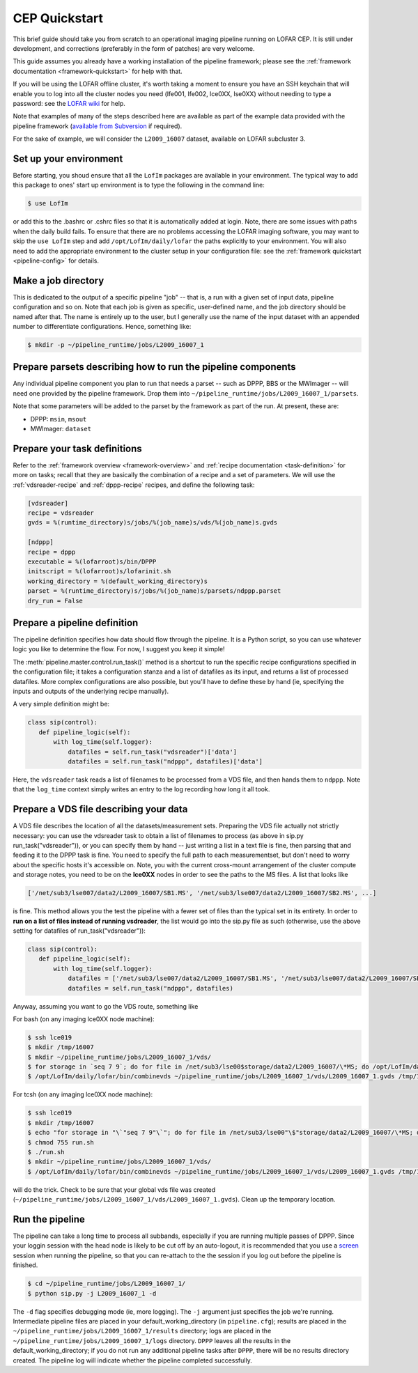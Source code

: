 .. _sip-quickstart:

==============
CEP Quickstart
==============

This brief guide should take you from scratch to an operational imaging
pipeline running on LOFAR CEP. It is still under development, and corrections
(preferably in the form of patches) are very welcome.

This guide assumes you already have a working installation of the pipeline
framework; please see the :ref:`framework documentation
<framework-quickstart>` for help with that.

If you will be using the LOFAR offline cluster, it's worth taking a moment to
ensure you have an SSH keychain that will enable you to log into all the
cluster nodes you need (lfe001, lfe002, lce0XX, lse0XX) without needing to
type a password: see the `LOFAR wiki
<http://www.lofar.org/operations/doku.php?id=public:ssh-usage>`_ for help.

Note that examples of many of the steps described here are available as part
of the example data provided with the pipeline framework (`available from
Subversion <http://usg.lofar.org/svn/code/trunk/src/pipeline/docs/examples/>`_ if
required).

For the sake of example, we will consider the ``L2009_16007`` dataset,
available on LOFAR subcluster 3. 

Set up your environment
-----------------------
Before starting, you shoud ensure that all
the ``LofIm`` packages are available in your environment.  The typical way
to add this package to ones' start up environment is to type the following
in the command line:

.. code-block:: bash

    $ use LofIm
     
or add this to the .bashrc or .cshrc files so that it is automatically 
added at login.  Note, there are some issues with paths when the daily build
fails.  To ensure that there are no problems accessing the LOFAR imaging software,
you may want to skip the ``use LofIm`` step and add ``/opt/LofIm/daily/lofar`` the 
paths explicitly to your environment. You will also need to add the
appropriate environment to the cluster setup in your configuration file: see
the :ref:`framework quickstart <pipeline-config>` for details.

Make a job directory
--------------------

This is dedicated to the output of a specific pipeline "job" -- that is, a run
with a given set of input data, pipeline configuration and so on. Note that
each job is given as specific, user-defined name, and the job directory should
be named after that. The name is entirely up to the user, but I generally use
the name of the input dataset with an appended number to differentiate
configurations. Hence, something like:

.. code-block:: bash

    $ mkdir -p ~/pipeline_runtime/jobs/L2009_16007_1

Prepare parsets describing how to run the pipeline components
-------------------------------------------------------------

Any individual pipeline component you plan to run that needs a parset -- such
as DPPP, BBS or the MWImager -- will need one provided by the pipeline
framework. Drop them into ``~/pipeline_runtime/jobs/L2009_16007_1/parsets``.

Note that some parameters will be added to the parset by the framework as part
of the run. At present, these are:

* DPPP: ``msin``, ``msout``
* MWImager: ``dataset``

Prepare your task definitions
-----------------------------

Refer to the :ref:`framework overview <framework-overview>` and :ref:`recipe
documentation <task-definition>` for more on tasks; recall that they are
basically the combination of a recipe and a set of parameters. We will use the
:ref:`vdsreader-recipe` and :ref:`dppp-recipe` recipes, and define the following task:

.. code-block:: none

   [vdsreader]
   recipe = vdsreader
   gvds = %(runtime_directory)s/jobs/%(job_name)s/vds/%(job_name)s.gvds

   [ndppp]
   recipe = dppp
   executable = %(lofarroot)s/bin/DPPP
   initscript = %(lofarroot)s/lofarinit.sh
   working_directory = %(default_working_directory)s
   parset = %(runtime_directory)s/jobs/%(job_name)s/parsets/ndppp.parset
   dry_run = False


Prepare a pipeline definition
-----------------------------

The pipeline definition specifies how data should flow through the pipeline.
It is a Python script, so you can use whatever logic you like to determine the
flow. For now, I suggest you keep it simple!

The :meth:`pipeline.master.control.run_task()` method is a shortcut to run the
specific recipe configurations specified in the configuration file; it takes a
configuration stanza and a list of datafiles as its input, and returns a list
of processed datafiles. More complex configurations are also possible, but
you'll have to define these by hand (ie, specifying the inputs and outputs of
the underlying recipe manually).

A very simple definition might be:

.. code-block:: python

    class sip(control):
       def pipeline_logic(self):
           with log_time(self.logger):
               datafiles = self.run_task("vdsreader")['data']
               datafiles = self.run_task("ndppp", datafiles)['data']

Here, the ``vdsreader`` task reads a list of filenames to be processed from a
VDS file, and then hands them to ``ndppp``. Note that the ``log_time``
context simply writes an entry to the log recording how long it all took.

Prepare a VDS file describing your data
---------------------------------------

A VDS file describes the location of all the datasets/measurement sets.  
Preparing the VDS file actually not strictly necessary: you can use the vdsreader task to
obtain a list of filenames to process (as above in sip.py run_task("vdsreader")), 
or you can specify them by hand -- just writing a list in a text file is fine, then parsing that and
feeding it to the DPPP task is fine. You need to specify the full path to each
measurementset, but don't need to worry about the specific hosts it's
accessible on. Note, you with the current cross-mount arrangement of the 
cluster compute and storage notes, you need to be on the **lce0XX** nodes in order 
to see the paths to the MS files.  A list that looks like

.. code-block:: python

    ['/net/sub3/lse007/data2/L2009_16007/SB1.MS', '/net/sub3/lse007/data2/L2009_16007/SB2.MS', ...]

is fine.  This method allows you the test the pipeline with a fewer set of
files than the typical set in its entirety.  In order to **run on a list of
files instead of running vsdreader**, the list would go into the sip.py file
as such (otherwise, use the above setting for datafiles of
run_task("vdsreader")):

.. code-block:: python

    class sip(control):
       def pipeline_logic(self):
           with log_time(self.logger):
               datafiles = ['/net/sub3/lse007/data2/L2009_16007/SB1.MS', '/net/sub3/lse007/data2/L2009_16007/SB2.MS']
               datafiles = self.run_task("ndppp", datafiles)


Anyway, assuming you want to go the VDS route, something like

For bash (on any imaging lce0XX node machine):

.. code-block:: bash

    $ ssh lce019
    $ mkdir /tmp/16007
    $ mkdir ~/pipeline_runtime/jobs/L2009_16007_1/vds/
    $ for storage in `seq 7 9`; do for file in /net/sub3/lse00$storage/data2/L2009_16007/\*MS; do /opt/LofIm/daily/lofar/bin/makevds ~/Work/pipeline_runtime/sub3.clusterdesc $file /tmp/16007/`basename $file`.vds; done; done
    $ /opt/LofIm/daily/lofar/bin/combinevds ~/pipeline_runtime/jobs/L2009_16007_1/vds/L2009_16007_1.gvds /tmp/16007/\*vds

For tcsh (on any imaging lce0XX node machine):

.. code-block:: tcsh

    $ ssh lce019
    $ mkdir /tmp/16007
    $ echo "for storage in "\`"seq 7 9"\`"; do for file in /net/sub3/lse00"\$"storage/data2/L2009_16007/\*MS; do /opt/LofIm/daily/lofar/bin/makevds ~/Work/pipeline_runtime/sub3.clusterdesc "\$"file /tmp/16007/"\`"basename "\$"file"\`".vds; done; done" > run.sh
    $ chmod 755 run.sh
    $ ./run.sh
    $ mkdir ~/pipeline_runtime/jobs/L2009_16007_1/vds/
    $ /opt/LofIm/daily/lofar/bin/combinevds ~/pipeline_runtime/jobs/L2009_16007_1/vds/L2009_16007_1.gvds /tmp/16007/\*vds


will do the trick.  Check to be sure that your global vds file was created
(``~/pipeline_runtime/jobs/L2009_16007_1/vds/L2009_16007_1.gvds``).  Clean up
the temporary location.

Run the pipeline
----------------

The pipeline can take a long time to process all subbands, especially if you
are running multiple passes of DPPP.  Since your loggin session with the head
node is likely to be cut off by an auto-logout, it is recommended that you use a
`screen <http://www.gnu.org/software/screen/manual/screen.html>`_ session when
running the pipeline, so that you can re-attach to the the session if you log
out before the pipeline is finished.
 
.. code-block:: bash

    $ cd ~/pipeline_runtime/jobs/L2009_16007_1/
    $ python sip.py -j L2009_16007_1 -d

The ``-d`` flag specifies debugging mode (ie, more logging). The ``-j``
argument just specifies the job we're running.  Intermediate pipeline files
are placed in your default_working_directory (in ``pipeline.cfg``);  results
are placed in the ``~/pipeline_runtime/jobs/L2009_16007_1/results`` directory;
logs are placed in the ``~/pipeline_runtime/jobs/L2009_16007_1/logs``
directory. ``DPPP`` leaves all the results in the default_working_directory;
if you do not run any additional pipeline tasks after ``DPPP``, there will be
no results directory created.  The pipeline log will indicate whether the
pipeline completed successfully.
